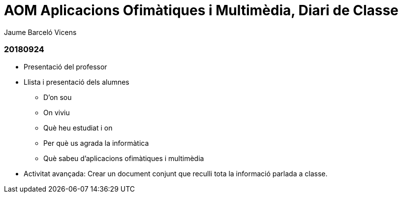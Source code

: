 = AOM Aplicacions Ofimàtiques i Multimèdia, Diari de Classe
Jaume Barceló Vicens

=== 20180924

* Presentació del professor
* Llista i presentació dels alumnes
  - D'on sou
  - On viviu
  - Què heu estudiat i on
  - Per què us agrada la informàtica
  - Què sabeu d'aplicacions ofimàtiques i multimèdia
* Activitat avançada: Crear un document conjunt que reculli tota la informació parlada a classe.

